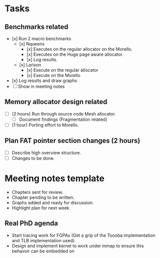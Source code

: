 * Tasks
** Benchmarks related
- [x] Run 2 macro benchmarks
   - [x] Nqueens
      - [x] Executes on the regular allocator
	    on the Morello.
      - [x] Executes on the Huge page aware
	    allocator.
      - [x] Log results.
   - [x] Larison
      - [x] Execute on the regular allocator
      - [x] Execute on the Morello
- [x] Log results and draw graphs
- [ ] Show in meeting notes

** Memory allocator design related
- [ ] (2 hours) Run through source code Mesh allocator.
        - [ ] Document findings (Fragmentation related) 
- [ ] (1 hour) Porting effort to Morello.

** Plan FAT pointer section changes (2 hours)
- [ ] Describe high overview structure. 
- [ ] Changes to be done.






* Meeting notes template
- Chapters sent for review.
- Chapter pending to be written.
- Graphs added and ready for discussion.
- Highlight plan for next week.

** Real PhD agenda
  - Start tracing work for FGPAs (Get a
    grip of the Toooba implementation
    and TLB implementation used).
  - Design and implement kernel to
    work under mmap to ensure this
    behavoir can be embedded on 
